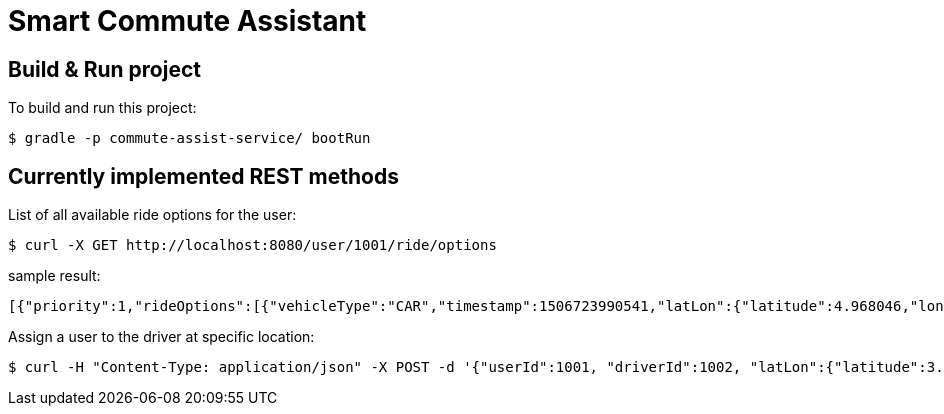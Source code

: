 = Smart Commute Assistant

== Build & Run project

To build and run this project:

----
$ gradle -p commute-assist-service/ bootRun
----

== Currently implemented REST methods

List of all available ride options for the user:

----
$ curl -X GET http://localhost:8080/user/1001/ride/options
----

sample result:

[source,json]
----
[{"priority":1,"rideOptions":[{"vehicleType":"CAR","timestamp":1506723990541,"latLon":{"latitude":4.968046,"longitude":-94.420307}},{"vehicleType":"BIKE","timestamp":1506723990541,"latLon":{"latitude":44.33328,"longitude":-89.132008}},{"vehicleType":"CAR","timestamp":1506723990541,"latLon":{"latitude":44.31328,"longitude":-89.122008}}]},{"priority":2,"rideOptions":[{"vehicleType":"BIKE","timestamp":1506723990541,"latLon":{"latitude":4.968046,"longitude":-94.420307}},{"vehicleType":"BIKE","timestamp":1506723990541,"latLon":{"latitude":44.33328,"longitude":-89.132008}},{"vehicleType":"TRAIN","timestamp":1506723990541,"latLon":{"latitude":44.31328,"longitude":-89.122008}}]},{"priority":3,"rideOptions":[{"vehicleType":"BIKE","timestamp":1506723990541,"latLon":{"latitude":4.958046,"longitude":-94.420307}},{"vehicleType":"TRAIN","timestamp":1506723990541,"latLon":{"latitude":44.32328,"longitude":-89.132008}},{"vehicleType":"TRAIN","timestamp":1506723990541,"latLon":{"latitude":44.32328,"longitude":-89.122008}}]}]
----

Assign a user to the driver at specific location:

----
$ curl -H "Content-Type: application/json" -X POST -d '{"userId":1001, "driverId":1002, "latLon":{"latitude":3.455546, "longitude":44.456577}}' http://localhost:8080/ride/assign
----

